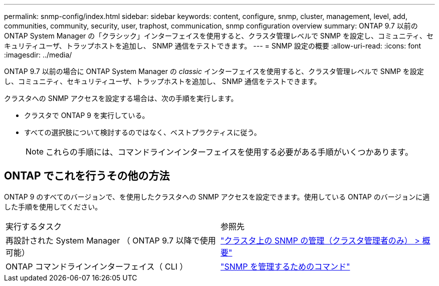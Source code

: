 ---
permalink: snmp-config/index.html 
sidebar: sidebar 
keywords: content, configure, snmp, cluster, management, level, add, communities, community, security, user, traphost, communication, snmp configuration overview 
summary: ONTAP 9.7 以前の ONTAP System Manager の「クラシック」インターフェイスを使用すると、クラスタ管理レベルで SNMP を設定し、コミュニティ、セキュリティユーザ、トラップホストを追加し、 SNMP 通信をテストできます。 
---
= SNMP 設定の概要
:allow-uri-read: 
:icons: font
:imagesdir: ../media/


[role="lead"]
ONTAP 9.7 以前の場合に ONTAP System Manager の _classic_ インターフェイスを使用すると、クラスタ管理レベルで SNMP を設定し、コミュニティ、セキュリティユーザ、トラップホストを追加し、 SNMP 通信をテストできます。

クラスタへの SNMP アクセスを設定する場合は、次の手順を実行します。

* クラスタで ONTAP 9 を実行している。
* すべての選択肢について検討するのではなく、ベストプラクティスに従う。
+
[NOTE]
====
これらの手順には、コマンドラインインターフェイスを使用する必要がある手順がいくつかあります。

====




== ONTAP でこれを行うその他の方法

ONTAP 9 のすべてのバージョンで、を使用したクラスタへの SNMP アクセスを設定できます。使用している ONTAP のバージョンに適した手順を使用してください。

|===


| 実行するタスク | 参照先 


 a| 
再設計された System Manager （ ONTAP 9.7 以降で使用可能）
 a| 
https://docs.netapp.com/us-en/ontap/networking/manage_snmp_on_the_cluster_@cluster_administrators_only@_overview.html["クラスタ上の SNMP の管理（クラスタ管理者のみ） > 概要"^]



 a| 
ONTAP コマンドラインインターフェイス（ CLI ）
 a| 
https://docs.netapp.com/us-en/ontap/networking/commands_for_managing_snmp.html["SNMP を管理するためのコマンド"^]

|===